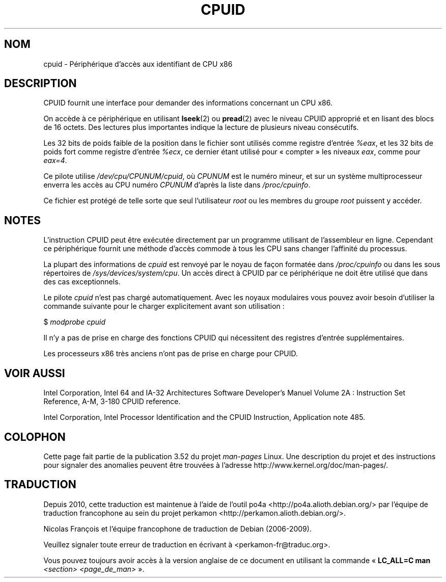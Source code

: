 .\" Copyright (c) 2009 Intel Corporation, Author Andi Kleen
.\" Description based on comments in arch/x86/kernel/cpuid.c
.\"
.\" %%%LICENSE_START(VERBATIM)
.\" Permission is granted to make and distribute verbatim copies of this
.\" manual provided the copyright notice and this permission notice are
.\" preserved on all copies.
.\"
.\" Permission is granted to copy and distribute modified versions of this
.\" manual under the conditions for verbatim copying, provided that the
.\" entire resulting derived work is distributed under the terms of a
.\" permission notice identical to this one.
.\"
.\" Since the Linux kernel and libraries are constantly changing, this
.\" manual page may be incorrect or out-of-date.  The author(s) assume no
.\" responsibility for errors or omissions, or for damages resulting from
.\" the use of the information contained herein.  The author(s) may not
.\" have taken the same level of care in the production of this manual,
.\" which is licensed free of charge, as they might when working
.\" professionally.
.\"
.\" Formatted or processed versions of this manual, if unaccompanied by
.\" the source, must acknowledge the copyright and authors of this work.
.\" %%%LICENSE_END
.\"
.\"*******************************************************************
.\"
.\" This file was generated with po4a. Translate the source file.
.\"
.\"*******************************************************************
.TH CPUID 4 "31 mars 2009" Linux "Manuel du programmeur Linux"
.SH NOM
cpuid \- Périphérique d'accès aux identifiant de CPU x86
.SH DESCRIPTION
CPUID fournit une interface pour demander des informations concernant un CPU
x86.

On accède à ce périphérique en utilisant \fBlseek\fP(2) ou \fBpread\fP(2) avec le
niveau CPUID approprié et en lisant des blocs de 16 octets. Des lectures
plus importantes indique la lecture de plusieurs niveau consécutifs.

Les 32 bits de poids faible de la position dans le fichier sont utilisés
comme registre d'entrée \fI%eax\fP, et les 32 bits de poids fort comme registre
d'entrée \fI%ecx\fP, ce dernier étant utilisé pour «\ compter\ » les niveaux
\fIeax\fP, comme pour \fIeax=4\fP.

Ce pilote utilise \fI/dev/cpu/CPUNUM/cpuid\fP, où \fICPUNUM\fP est le numéro
mineur, et sur un système multiprocesseur enverra les accès au CPU numéro
\fICPUNUM\fP d'après la liste dans \fI/proc/cpuinfo\fP.

Ce fichier est protégé de telle sorte que seul l'utilisateur \fIroot\fP ou les
membres du groupe \fIroot\fP puissent y accéder.
.SH NOTES
L'instruction CPUID peut être exécutée directement par un programme
utilisant de l'assembleur en ligne. Cependant ce périphérique fournit une
méthode d'accès commode à tous les CPU sans changer l'affinité du processus.

La plupart des informations de \fIcpuid\fP est renvoyé par le noyau de façon
formatée dans \fI/proc/cpuinfo\fP ou dans les sous répertoires de
\fI/sys/devices/system/cpu\fP. Un accès direct à CPUID par ce périphérique ne
doit être utilisé que dans des cas exceptionnels.

Le pilote \fIcpuid\fP n'est pas chargé automatiquement. Avec les noyaux
modulaires vous pouvez avoir besoin d'utiliser la commande suivante pour le
charger explicitement avant son utilisation\ :

     $ \fImodprobe cpuid\fP

Il n'y a pas de prise en charge des fonctions CPUID qui nécessitent des
registres d'entrée supplémentaires.

Les processeurs x86 très anciens n'ont pas de prise en charge pour CPUID.
.SH "VOIR AUSSI"
Intel Corporation, Intel 64 and IA\-32 Architectures Software Developer's
Manuel Volume 2A\ : Instruction Set Reference, A\-M, 3\-180 CPUID reference.

Intel Corporation, Intel Processor Identification and the CPUID Instruction,
Application note 485.
.SH COLOPHON
Cette page fait partie de la publication 3.52 du projet \fIman\-pages\fP
Linux. Une description du projet et des instructions pour signaler des
anomalies peuvent être trouvées à l'adresse
\%http://www.kernel.org/doc/man\-pages/.
.SH TRADUCTION
Depuis 2010, cette traduction est maintenue à l'aide de l'outil
po4a <http://po4a.alioth.debian.org/> par l'équipe de
traduction francophone au sein du projet perkamon
<http://perkamon.alioth.debian.org/>.
.PP
Nicolas François et l'équipe francophone de traduction de Debian\ (2006-2009).
.PP
Veuillez signaler toute erreur de traduction en écrivant à
<perkamon\-fr@traduc.org>.
.PP
Vous pouvez toujours avoir accès à la version anglaise de ce document en
utilisant la commande
«\ \fBLC_ALL=C\ man\fR \fI<section>\fR\ \fI<page_de_man>\fR\ ».
